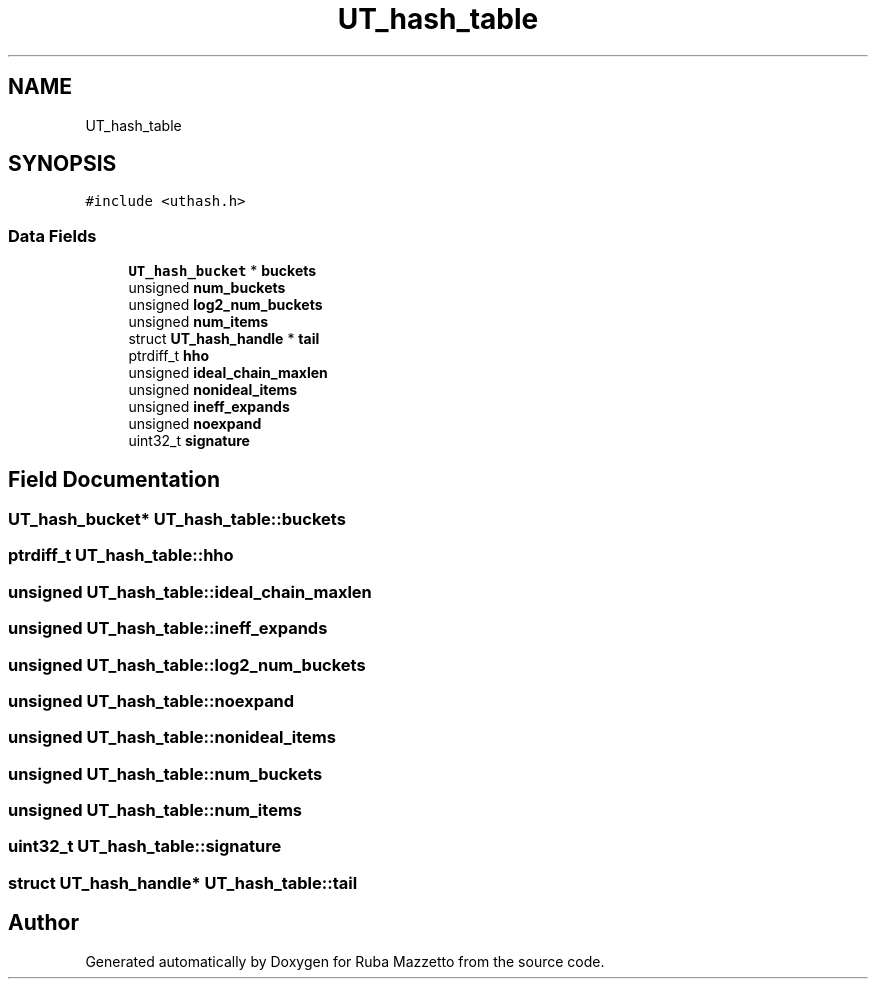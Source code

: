 .TH "UT_hash_table" 3 "Sun May 8 2022" "Ruba Mazzetto" \" -*- nroff -*-
.ad l
.nh
.SH NAME
UT_hash_table
.SH SYNOPSIS
.br
.PP
.PP
\fC#include <uthash\&.h>\fP
.SS "Data Fields"

.in +1c
.ti -1c
.RI "\fBUT_hash_bucket\fP * \fBbuckets\fP"
.br
.ti -1c
.RI "unsigned \fBnum_buckets\fP"
.br
.ti -1c
.RI "unsigned \fBlog2_num_buckets\fP"
.br
.ti -1c
.RI "unsigned \fBnum_items\fP"
.br
.ti -1c
.RI "struct \fBUT_hash_handle\fP * \fBtail\fP"
.br
.ti -1c
.RI "ptrdiff_t \fBhho\fP"
.br
.ti -1c
.RI "unsigned \fBideal_chain_maxlen\fP"
.br
.ti -1c
.RI "unsigned \fBnonideal_items\fP"
.br
.ti -1c
.RI "unsigned \fBineff_expands\fP"
.br
.ti -1c
.RI "unsigned \fBnoexpand\fP"
.br
.ti -1c
.RI "uint32_t \fBsignature\fP"
.br
.in -1c
.SH "Field Documentation"
.PP 
.SS "\fBUT_hash_bucket\fP* UT_hash_table::buckets"

.SS "ptrdiff_t UT_hash_table::hho"

.SS "unsigned UT_hash_table::ideal_chain_maxlen"

.SS "unsigned UT_hash_table::ineff_expands"

.SS "unsigned UT_hash_table::log2_num_buckets"

.SS "unsigned UT_hash_table::noexpand"

.SS "unsigned UT_hash_table::nonideal_items"

.SS "unsigned UT_hash_table::num_buckets"

.SS "unsigned UT_hash_table::num_items"

.SS "uint32_t UT_hash_table::signature"

.SS "struct \fBUT_hash_handle\fP* UT_hash_table::tail"


.SH "Author"
.PP 
Generated automatically by Doxygen for Ruba Mazzetto from the source code\&.
